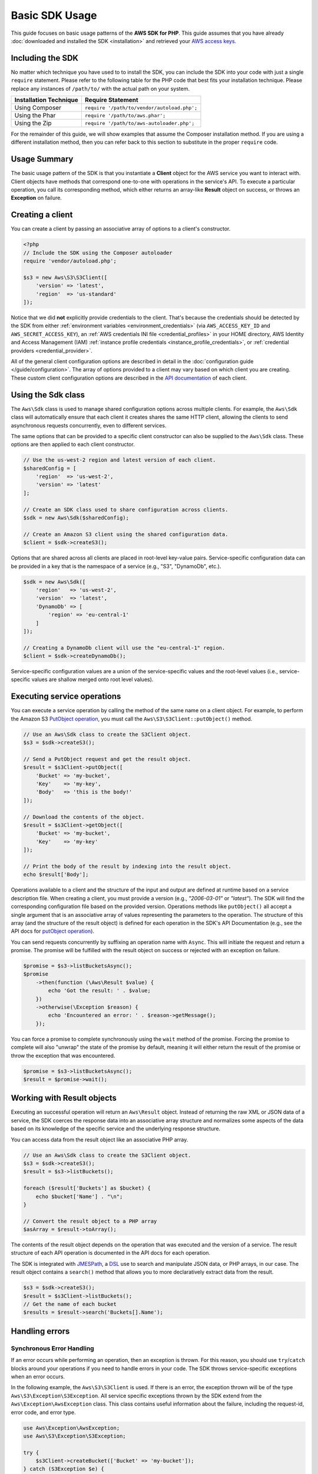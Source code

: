 ===============
Basic SDK Usage
===============

This guide focuses on basic usage patterns of the **AWS SDK for PHP**. This
guide assumes that you have already :doc:`downloaded and installed the SDK
<installation>` and retrieved your `AWS access keys
<http://aws.amazon.com/developers/access-keys/>`_.


Including the SDK
-----------------

No matter which technique you have used to to install the SDK, you can include
the SDK into your code with just a single ``require`` statement. Please refer to
the following table for the PHP code that best fits your installation technique.
Please replace any instances of ``/path/to/`` with the actual path on your system.

========================== =====================================================
Installation Technique     Require Statement
========================== =====================================================
Using Composer             ``require '/path/to/vendor/autoload.php';``
-------------------------- -----------------------------------------------------
Using the Phar             ``require '/path/to/aws.phar';``
-------------------------- -----------------------------------------------------
Using the Zip              ``require '/path/to/aws-autoloader.php';``
========================== =====================================================

For the remainder of this guide, we will show examples that assume the Composer
installation method. If you are using a different installation method, then you
can refer back to this section to substitute in the proper ``require`` code.


Usage Summary
-------------

The basic usage pattern of the SDK is that you instantiate a **Client** object
for the AWS service you want to interact with. Client objects have methods that
correspond one-to-one with operations in the service's API. To execute a
particular operation, you call its corresponding method, which either returns an
array-like **Result** object on success, or throws an **Exception** on failure.


Creating a client
-----------------

You can create a client by passing an associative array of options to a
client's constructor.

.. code-block:: php

    <?php
    // Include the SDK using the Composer autoloader
    require 'vendor/autoload.php';

    $s3 = new Aws\S3\S3Client([
        'version' => 'latest',
        'region'  => 'us-standard'
    ]);

Notice that we did **not** explicitly provide credentials to the client. That's
because the credentials should be detected by the SDK from either
:ref:`environment variables <environment_credentials>` (via
``AWS_ACCESS_KEY_ID`` and ``AWS_SECRET_ACCESS_KEY``), an
:ref:`AWS credentials INI file <credential_profiles>` in your HOME
directory, AWS Identity and Access Management (IAM)
:ref:`instance profile credentials <instance_profile_credentials>`, or
:ref:`credential providers <credential_provider>`.

All of the general client configuration options are described in detail in
the :doc:`configuration guide </guide/configuration>`. The array of options
provided to a client may vary based on which client you are creating. These
custom client configuration options are described in the
`API documentation <http://docs.aws.amazon.com/aws-sdk-php/latest/>`_ of each
client.


Using the Sdk class
-------------------

The ``Aws\Sdk`` class is used to manage shared configuration options across
multiple clients. For example, the ``Aws\Sdk`` class will automatically ensure
that each client it creates shares the same HTTP client, allowing the clients
to send asynchronous requests concurrently, even to different services.

The same options that can be provided to a specific client constructor can also
be supplied to the ``Aws\Sdk`` class. These options are then applied to each
client constructor.

.. code-block:: php

    // Use the us-west-2 region and latest version of each client.
    $sharedConfig = [
        'region'  => 'us-west-2',
        'version' => 'latest'
    ];

    // Create an SDK class used to share configuration across clients.
    $sdk = new Aws\Sdk($sharedConfig);

    // Create an Amazon S3 client using the shared configuration data.
    $client = $sdk->createS3();

Options that are shared across all clients are placed in root-level key-value
pairs. Service-specific configuration data can be provided in a key that is the
namespace of a service (e.g., "S3", "DynamoDb", etc.).

.. code-block:: php

    $sdk = new Aws\Sdk([
        'region'   => 'us-west-2',
        'version'  => 'latest',
        'DynamoDb' => [
            'region' => 'eu-central-1'
        ]
    ]);

    // Creating a DynamoDb client will use the "eu-central-1" region.
    $client = $sdk->createDynamoDb();

Service-specific configuration values are a union of the service-specific
values and the root-level values (i.e., service-specific values are shallow
merged onto root level values).


Executing service operations
----------------------------

You can execute a service operation by calling the method of the same name on
a client object. For example, to perform the Amazon S3 `PutObject operation
<http://docs.aws.amazon.com/AmazonS3/latest/API/RESTObjectPUT.html>`_, you must
call the ``Aws\S3\S3Client::putObject()`` method.

.. code-block:: php

    // Use an Aws\Sdk class to create the S3Client object.
    $s3 = $sdk->createS3();

    // Send a PutObject request and get the result object.
    $result = $s3Client->putObject([
        'Bucket' => 'my-bucket',
        'Key'    => 'my-key',
        'Body'   => 'this is the body!'
    ]);

    // Download the contents of the object.
    $result = $s3Client->getObject([
        'Bucket' => 'my-bucket',
        'Key'    => 'my-key'
    ]);

    // Print the body of the result by indexing into the result object.
    echo $result['Body'];

Operations available to a client and the structure of the input and output are
defined at runtime based on a service description file. When creating a client,
you must provide a version (e.g., `"2006-03-01"` or `"latest"`). The SDK will
find the corresponding configuration file based on the provided version.
Operations methods like ``putObject()`` all accept a single argument that is an
associative array of values representing the parameters to the operation. The
structure of this array (and the structure of the result object) is defined for
each operation in the SDK's API Documentation (e.g., see the API docs for
`putObject operation <http://docs.aws.amazon.com/aws-sdk-php/v3/api/api-s3-2006-03-01.html#putobject>`__).

You can send requests concurrently by suffixing an operation name with
``Async``. This will initiate the request and return a promise. The promise
will be fulfilled with the result object on success or rejected with an
exception on failure.

.. code-block:: php

    $promise = $s3->listBucketsAsync();
    $promise
        ->then(function (\Aws\Result $value) {
            echo 'Got the result: ' . $value;
        })
        ->otherwise(\Exception $reason) {
            echo 'Encountered an error: ' . $reason->getMessage();
        });

You can force a promise to complete synchronously using the ``wait`` method of
the promise. Forcing the promise to complete will also "unwrap" the state of
the promise by default, meaning it will either return the result of the promise
or throw the exception that was encountered.

.. code-block:: php

    $promise = $s3->listBucketsAsync();
    $result = $promise->wait();


Working with Result objects
---------------------------

Executing an successful operation will return an ``Aws\Result`` object. Instead
of returning the raw XML or JSON data of a service, the SDK coerces the response
data into an associative array structure and normalizes some aspects of the data
based on its knowledge of the specific service and the underlying response
structure.

You can access data from the result object like an associative PHP array.

.. code-block:: php

    // Use an Aws\Sdk class to create the S3Client object.
    $s3 = $sdk->createS3();
    $result = $s3->listBuckets();

    foreach ($result['Buckets'] as $bucket) {
        echo $bucket['Name'] . "\n";
    }

    // Convert the result object to a PHP array
    $asArray = $result->toArray();

The contents of the result object depends on the operation that was executed
and the version of a service. The result structure of each API operation is
documented in the API docs for each operation.

The SDK is integrated with `JMESPath <http://jmespath.org/>`_, a `DSL
<http://en.wikipedia.org/wiki/Domain-specific_language>`_ use to search and
manipulate JSON data, or PHP arrays, in our case. The result object contains a
``search()`` method that allows you to more declaratively extract data from the
result.

.. code-block:: php

    $s3 = $sdk->createS3();
    $result = $s3Client->listBuckets();
    // Get the name of each bucket
    $results = $result->search('Buckets[].Name');


Handling errors
---------------

Synchronous Error Handling
~~~~~~~~~~~~~~~~~~~~~~~~~~

If an error occurs while performing an operation, then an exception is thrown.
For this reason, you should use ``try``/``catch`` blocks around your operations
if you need to handle errors in your code. The SDK throws service-specific
exceptions when an error occurs.

In the following example, the ``Aws\S3\S3Client`` is used. If there is an
error, the exception thrown will be of the type ``Aws\S3\Exception\S3Exception``.
All service specific exceptions thrown by the SDK extend from the
``Aws\Exception\AwsException`` class. This class contains useful information
about the failure, including the request-id, error code, and error type.

.. code-block:: php

    use Aws\Exception\AwsException;
    use Aws\S3\Exception\S3Exception;

    try {
        $s3Client->createBucket(['Bucket' => 'my-bucket']);
    } catch (S3Exception $e) {
        // Catch an S3 specific exception.
        echo $e->getMessage();
    } catch (AwsException $e) {
        // This catches the more generic AwsException. You can grab information
        // from the exception using methods of the exception object.
        echo $e->getAwsRequestId() . "\n";
        echo $e->getAwsErrorType() . "\n";
        echo $e->getAwsErrorCode() . "\n"
    }


Async Error Handling
~~~~~~~~~~~~~~~~~~~~

Exceptions are not thrown when sending asynchronous requests. Instead, you must
use the ``then()`` or ``otherwise()`` methods of the returned promise to
receive the result or error.

.. code-block:: php

    $promise = $s3Client->createBucketAsync(['Bucket' => 'my-bucket']);

    $promise->otherwise(function ($reason) {
        var_dump($reason);
    });

    // This does the same thing as the "otherwise" function.
    $promise->then(null, function ($reason) {
        var_dump($reason);
    });

You can "unwrap" the promise and cause the exception to be thrown instead.

.. code-block:: php

    use Aws\S3\Exception\S3Exception;

    $promise = $s3Client->createBucketAsync(['Bucket' => 'my-bucket']);

    try {
        $result = $promise->wait();
    } catch (S3Exception $e) {
        echo $e->getMessage();
    }
